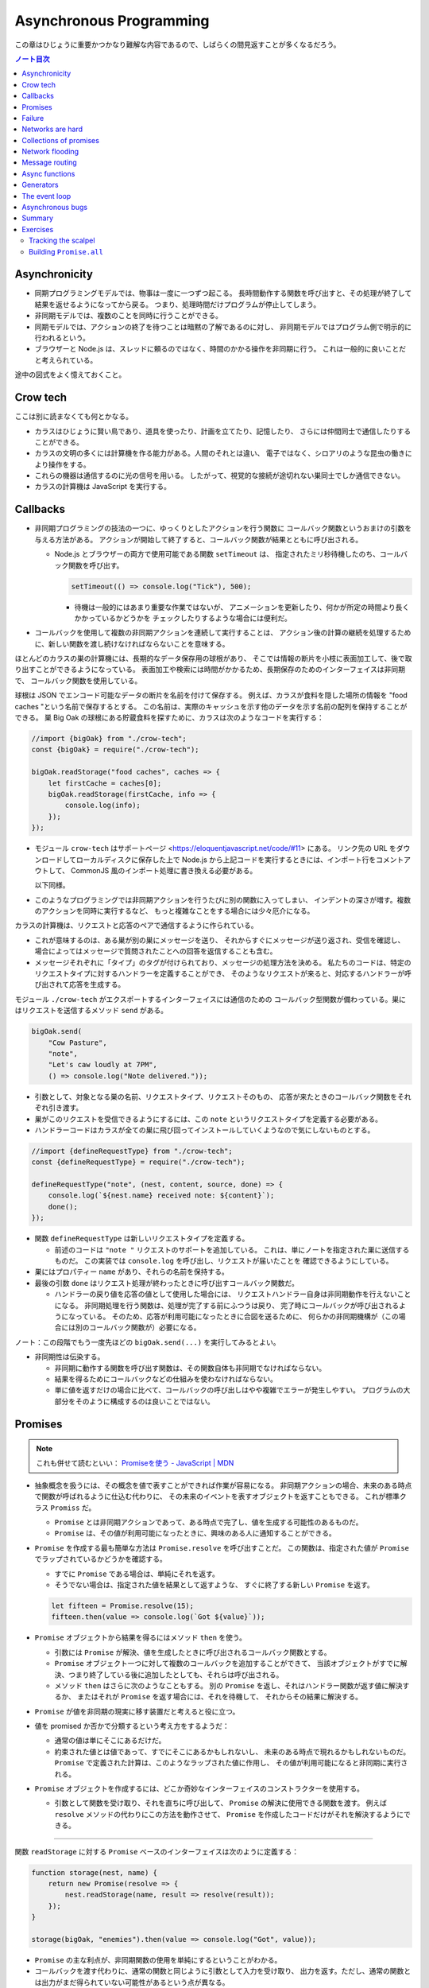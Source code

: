 ======================================================================
Asynchronous Programming
======================================================================

この章はひじょうに重要かつかなり難解な内容であるので、しばらくの間見返すことが多くなるだろう。

.. contents:: ノート目次

Asynchronicity
======================================================================

* 同期プログラミングモデルでは、物事は一度に一つずつ起こる。
  長時間動作する関数を呼び出すと、その処理が終了して結果を返せるようになってから戻る。
  つまり、処理時間だけプログラムが停止してしまう。
* 非同期モデルでは、複数のことを同時に行うことができる。
* 同期モデルでは、アクションの終了を待つことは暗黙の了解であるのに対し、
  非同期モデルではプログラム側で明示的に行われるという。
* ブラウザーと Node.js は、スレッドに頼るのではなく、時間のかかる操作を非同期に行う。
  これは一般的に良いことだと考えられている。

途中の図式をよく憶えておくこと。

Crow tech
======================================================================

ここは別に読まなくても何とかなる。

* カラスはひじょうに賢い鳥であり、道具を使ったり、計画を立てたり、記憶したり、
  さらには仲間同士で通信したりすることができる。
* カラスの文明の多くには計算機を作る能力がある。人間のそれとは違い、
  電子ではなく、シロアリのような昆虫の働きにより操作をする。
* これらの機器は通信するのに光の信号を用いる。
  したがって、視覚的な接続が途切れない巣同士でしか通信できない。
* カラスの計算機は JavaScript を実行する。

Callbacks
======================================================================

* 非同期プログラミングの技法の一つに、ゆっくりとしたアクションを行う関数に
  コールバック関数というおまけの引数を与える方法がある。
  アクションが開始して終了すると、コールバック関数が結果とともに呼び出される。

  * Node.js とブラウザーの両方で使用可能である関数 ``setTimeout`` は、
    指定されたミリ秒待機したのち、コールバック関数を呼び出す。

    .. code:: javascript

       setTimeout(() => console.log("Tick"), 500);

    * 待機は一般的にはあまり重要な作業ではないが、
      アニメーションを更新したり、何かが所定の時間より長くかかっているかどうかを
      チェックしたりするような場合には便利だ。

* コールバックを使用して複数の非同期アクションを連続して実行することは、
  アクション後の計算の継続を処理するために、新しい関数を渡し続けなければならないことを意味する。

ほとんどのカラスの巣の計算機には、長期的なデータ保存用の球根があり、
そこでは情報の断片を小枝に表面加工して、後で取り出すことができるようになっている。
表面加工や検索には時間がかかるため、長期保存のためのインターフェイスは非同期で、
コールバック関数を使用している。

球根は JSON でエンコード可能なデータの断片を名前を付けて保存する。
例えば、カラスが食料を隠した場所の情報を "food caches "という名前で保存するとする。
この名前は、実際のキャッシュを示す他のデータを示す名前の配列を保持することができる。
巣 Big Oak の球根にある貯蔵食料を探すために、カラスは次のようなコードを実行する：

.. code:: javascript

   //import {bigOak} from "./crow-tech";
   const {bigOak} = require("./crow-tech");

   bigOak.readStorage("food caches", caches => {
       let firstCache = caches[0];
       bigOak.readStorage(firstCache, info => {
           console.log(info);
       });
   });

* モジュール ``crow-tech`` はサポートページ <https://eloquentjavascript.net/code/#11> にある。
  リンク先の URL をダウンロードしてローカルディスクに保存した上で
  Node.js から上記コードを実行するときには、インポート行をコメントアウトして、
  CommonJS 風のインポート処理に書き換える必要がある。

  以下同様。

* このようなプログラミングでは非同期アクションを行うたびに別の関数に入ってしまい、
  インデントの深さが増す。複数のアクションを同時に実行するなど、
  もっと複雑なことをする場合には少々厄介になる。

カラスの計算機は、リクエストと応答のペアで通信するように作られている。

* これが意味するのは、ある巣が別の巣にメッセージを送り、
  それからすぐにメッセージが送り返され、受信を確認し、
  場合によってはメッセージで質問されたことへの回答を返信することも含む。
* メッセージそれぞれに「タイプ」のタグが付けられており、メッセージの処理方法を決める。
  私たちのコードは、特定のリクエストタイプに対するハンドラーを定義することができ、
  そのようなリクエストが来ると、対応するハンドラーが呼び出されて応答を生成する。

モジュール ``./crow-tech`` がエクスポートするインターフェイスには通信のための
コールバック型関数が備わっている。巣にはリクエストを送信するメソッド ``send`` がある。

.. code:: javascript

    bigOak.send(
        "Cow Pasture",
        "note",
        "Let's caw loudly at 7PM",
        () => console.log("Note delivered."));

* 引数として、対象となる巣の名前、リクエストタイプ、リクエストそのもの、
  応答が来たときのコールバック関数をそれぞれ引き渡す。
* 巣がこのリクエストを受信できるようにするには、この ``note`` というリクエストタイプを定義する必要がある。
* ハンドラーコードはカラスが全ての巣に飛び回ってインストールしていくようなので気にしないものとする。

.. code:: javascript

   //import {defineRequestType} from "./crow-tech";
   const {defineRequestType} = require("./crow-tech");

   defineRequestType("note", (nest, content, source, done) => {
       console.log(`${nest.name} received note: ${content}`);
       done();
   });

* 関数 ``defineRequestType`` は新しいリクエストタイプを定義する。

  * 前述のコードは ``"note "`` リクエストのサポートを追加している。
    これは、単にノートを指定された巣に送信するものだ。
    この実装では ``console.log`` を呼び出し、リクエストが届いたことを
    確認できるようにしている。
* 巣にはプロパティー ``name`` があり、それらの名前を保持する。
* 最後の引数 ``done`` はリクエスト処理が終わったときに呼び出すコールバック関数だ。

  * ハンドラーの戻り値を応答の値として使用した場合には、
    リクエストハンドラー自身は非同期動作を行えないことになる。
    非同期処理を行う関数は、処理が完了する前にふつうは戻り、
    完了時にコールバックが呼び出されるようになっている。
    そのため、応答が利用可能になったときに合図を送るために、
    何らかの非同期機構が（この場合には別のコールバック関数が）必要になる。

ノート：この段階でもう一度先ほどの ``bigOak.send(...)`` を実行してみるとよい。

* 非同期性は伝染する。

  * 非同期に動作する関数を呼び出す関数は、その関数自体も非同期でなければならない。
  * 結果を得るためにコールバックなどの仕組みを使わなければならない。
  * 単に値を返すだけの場合に比べて、コールバックの呼び出しはやや複雑でエラーが発生しやすい。
    プログラムの大部分をそのように構成するのは良いことではない。

Promises
======================================================================

.. note::

   これも併せて読むといい：
   `Promiseを使う - JavaScript | MDN <https://developer.mozilla.org/ja/docs/Web/JavaScript/Guide/Using_promises>`__

* 抽象概念を扱うには、その概念を値で表すことができれば作業が容易になる。
  非同期アクションの場合、未来のある時点で関数が呼ばれるように仕込む代わりに、
  その未来のイベントを表すオブジェクトを返すこともできる。
  これが標準クラス ``Promiss`` だ。

  * ``Promise`` とは非同期アクションであって、ある時点で完了し、値を生成する可能性のあるものだ。
  * ``Promise`` は、その値が利用可能になったときに、興味のある人に通知することができる。

* ``Promise`` を作成する最も簡単な方法は ``Promise.resolve`` を呼び出すことだ。
  この関数は、指定された値が ``Promise`` でラップされているかどうかを確認する。

  * すでに ``Promise`` である場合は、単純にそれを返す。
  * そうでない場合は、指定された値を結果として返すような、
    すぐに終了する新しい ``Promise`` を返す。

  .. code:: javascript

     let fifteen = Promise.resolve(15);
     fifteen.then(value => console.log(`Got ${value}`));

* ``Promise`` オブジェクトから結果を得るにはメソッド ``then`` を使う。

  * 引数には ``Promise`` が解決、値を生成したときに呼び出されるコールバック関数とする。
  * ``Promise`` オブジェクト一つに対して複数のコールバックを追加することができて、
    当該オブジェクトがすでに解決、つまり終了している後に追加したとしても、それらは呼び出される。
  * メソッド ``then`` はさらに次のようなこともする。
    別の ``Promise`` を返し、それはハンドラー関数が返す値に解決するか、
    またはそれが ``Promise`` を返す場合には、それを待機して、
    それからその結果に解決する。

* ``Promise`` が値を非同期の現実に移す装置だと考えると役に立つ。
* 値を promised か否かで分類するという考え方をするようだ：

  * 通常の値は単にそこにあるだけだ。
  * 約束された値とは値であって、すでにそこにあるかもしれないし、
    未来のある時点で現れるかもしれないものだ。
    ``Promise`` で定義された計算は、このようなラップされた値に作用し、
    その値が利用可能になると非同期に実行される。

* ``Promise`` オブジェクトを作成するには、どこか奇妙なインターフェイスのコンストラクターを使用する。

  * 引数として関数を受け取り、それを直ちに呼び出して、
    ``Promise`` の解決に使用できる関数を渡す。
    例えば ``resolve`` メソッドの代わりにこの方法を動作させて、
    ``Promise`` を作成したコードだけがそれを解決するようにできる。

----

関数 ``readStorage`` に対する ``Promise`` ベースのインターフェイスは次のように定義する：

.. code:: javascript

   function storage(nest, name) {
       return new Promise(resolve => {
           nest.readStorage(name, result => resolve(result));
       });
   }

   storage(bigOak, "enemies").then(value => console.log("Got", value));

* ``Promise`` の主な利点が、非同期関数の使用を単純にするということがわかる。
* コールバックを渡す代わりに、通常の関数と同じように引数として入力を受け取り、
  出力を返す。ただし、通常の関数とは出力がまだ得られていない可能性があるという点が異なる。

Failure
======================================================================

* 非同期計算の一部が例外を送出することがある。
* 非同期プログラミングのコールバックスタイルには、
  失敗をコールバックに適切に報告させるようにするのが極端に難しいという問題がある。
* コールバック関数の引数リストを次のようにする：

  * 第 1 引数はアクションが失敗したことを示すために使用される。
  * 第 2 引数にはアクションが成功したときに生成された値が格納される
  * このようなコールバック関数は、例外を受け取ったかどうかを常にチェックし、
    呼び出した関数が送出した例外を含め、コールバック関数が引き起こした問題を捕捉し、
    正しい関数に与えられるようにしなければならない。

* ``Promise`` は resolved か rejected のどちらかになる。

  * 解決時のハンドラーはアクションが成功するとき、かつそのときにしか呼び出されない。
  * 却下時のハンドラーは ``then`` が返す新しい ``Promise`` に自動的に伝導される。

* ハンドラーが例外を送出すると ``then`` の呼び出しが生成する ``Promise`` は
  自動的に却下される。非同期アクションの連鎖のどこかの要素が失敗すると、
  連鎖全体の結果は却下されたことになり、失敗地点から先の成功ハンドラーは呼び出されない。
* 解決することが値を与えるのと同じように、却下することにも値を与え、これを通常、拒否の理由という。
* ハンドラー関数内の例外が拒絶された場合は、その例外の値が理由として使用される。
  同様に、ハンドラーが却下された ``Promise`` を返すと、その拒絶は次の ``Promise`` に流れる。

  * 却下された ``Promise`` を直ちに新規に作成する関数 ``Promise.reject`` がある。

* このような却下を明示的に処理するために、``Promise`` にはハンドラーを登録するメソッド ``catch`` がある。
  ``then`` ハンドラーが通常の解決を処理するのと同様にして、
  ``Promise`` が却下されたときに呼び出される。

  * 新しい ``Promise`` を返すという点でも ``then`` とよく似ている。
  * この ``Promise`` は、正常に解決された場合は元の ``Promise`` の値に、
    そうでない場合は ``catch`` ハンドラーの結果に解決される。
  * ``catch`` ハンドラーがエラーを送出する場合には、新しい ``Promise`` も却下される。

* ``then`` は 2 番目の引数として却下ハンドラーを取ることもできる。
  これにより、一度のメソッド呼び出しで両方のタイプのハンドラーを与えることができる。
* ``Promise`` コンストラクターに渡された関数は、関数 ``resolve`` と並んで第 2 引数を受け取り、
  それを使って新しい ``Promise`` を却下することができる。

``then`` と ``catch`` の呼び出しが形成する ``Promise`` の値の連鎖を、
非同期の値や失敗が流れていくパイプラインとみなせる。

* このような連鎖はハンドラーを登録することによって構築されていくので、
  各リンクには成功ハンドラーまたは拒絶ハンドラー（またはその両方）が関連付けられている。
* 結果のタイプ（成功または失敗）に合致しないハンドラーは無視される。
  しかし、合致したハンドラーは呼び出され、その結果によって次に来る値のタイプが決定する。

  * ``Promise`` でない値を返した場合は成功、
  * 例外を投げた場合は拒絶、
  * それらのいずれかを返した場合は ``Promise`` の結果となる。

  .. code:: javascript

     new Promise((_, reject) => reject(new Error("Fail")))
         .then(value => console.log("Handler 1"))
         .catch(reason => {
             console.log("Caught failure " + reason);
             return "nothing";
         })
         .then(value => console.log("Handler 2", value));
     // → Caught failure Error: Fail
     // → Handler 2 nothing

  * 上記コードをバラして実行してもわかりにくいことに注意。

* JavaScript の環境が ``Promise`` の却下が処理されなかったことを検知した場合には、
  通常の未処理例外を検知したときと同様に処理する。

Networks are hard
======================================================================

.. todo:: この節をもう一度確認する。

カラスのミラーシステムは、合図を送信するのに十分な光がなかったり、
何かが進路を遮ったり、送信しても受信されないということもある。
このままでは、送信に与えられたコールバックが呼び出されないだけで、
問題に気づかないままにプログラムが停止してしまう。
一定期間応答が得られないと、リクエストがタイムアウトして失敗を報告するようになるといいだろう。

* 多くの場合、伝送の失敗は偶発的なものなので、単にリクエストを再試行するだけで成功することがある。
  そこで、リクエストの送信を自動的に何度か再試行するように変更していく。
* ``Promise`` は良いものだということがわかったので、
  リクエスト関数を ``Promise`` を返すように変更する。
  表現できる内容の点ではコールバックと ``Promise`` は等価だ。
  コールバックベースの関数は ``Promise`` ベースのインターフェイスを公開するためにラップでき、
  その逆もまた成り立つ。

リクエストとその応答が正常に届く場合でも、
例えば、定義されていないリクエストタイプを使おうとした場合や、
ハンドラーがエラーを送出する場合などに、応答が失敗を示すことがある。
これをサポートするために、``send`` と ``defineRequestType`` を前述の規則に従わせる。
コールバックに渡される最初の引数を失敗の理由とし、2 番目の引数を実際の結果とする。

これらは、ラッパーによって ``Promise`` の解決と却下に変換できる。
この ``request`` は後ほどしばしば参照されるたいせつな機能だ。

.. code:: javascript

   class Timeout extends Error {}

   function request(nest, target, type, content) {
       return new Promise((resolve, reject) => {
           let done = false;
           function attempt(n) {
               nest.send(target, type, content, (failed, value) => {
                   done = true;
                   if (failed) reject(failed);
                   else resolve(value);
               });
               setTimeout(() => {
                   if (done) return;
                   else if (n < 3) attempt(n + 1);
                   else reject(new Timeout("Timed out"));
               }, 250);
           }
           attempt(1);
       });
   }

* ``Promise`` は一度しか解決（または却下）できないので、これでうまくいく。
  最初に ``resolve`` または ``reject`` が呼ばれたときに ``Promise`` の結果が決定され、
  他のリクエストが終了した後に戻ってきたリクエストによるそれ以降の呼び出しは無視される。
* 非同期ループを作るためには、再試行のために再帰関数を使う。
  関数 ``attempt`` は、リクエストの送信を一度だけ試みる。
  また、タイムアウトを設定し、250 ミリ秒経過しても応答がない場合は、
  次の試行を開始するか、3 回目の試行であれば、``Promise`` を却下する。
  その理由は ``Timeout`` オブジェクトで表される。

1/4 秒ごとに再試行し、3/4 秒経っても応答がない場合にあきらめるというのは、いかにも恣意的だ。
リクエストが通っていても、ハンドラーが少し時間をかけているだけでリクエストが複数回送信されることもある。
この問題があることを念頭にハンドラーを書く。

----

コールバックから我々自身を完全に切り離すために、先に ``defineRequestType`` のラッパーを定義しておく。
このラッパーでは、ハンドラー関数が ``Promise`` や普通の値を返すことができ、
それをコールバックに送ってくれるというものだ。

.. code:: javascript

   function requestType(name, handler) {
       defineRequestType(name, (nest, content, source,
                                callback) => {
           try {
               Promise.resolve(handler(nest, content, source))
                   .then(response => callback(null, response),
                         failure => callback(failure));
           } catch (exception) {
               callback(exception);
           }
       });
   }

* ``Promise.resolve`` は、ハンドラーからの戻り値がまだ ``Promise`` でない場合に、
  それを ``Promise`` に変換するために使う。これは前に習った。
* ハンドラーの呼び出しを ``try`` ブロックでラップして、ハンドラーが直接送出する例外が
  コールバックに渡されるようにしていることに注意。

  * これは、生のコールバックでエラーを適切に処理することの難しさを表している。
    このような例外を適切に転送するように制御することを忘れがちだ。
    連想制御をしっかりしないと、失敗が正しいコールバックに通知されない。
    ``Promise`` を使えば、このような処理をほとんど自動的に行うことができ、
    我々が間違いにくくなる。

Collections of promises
======================================================================

どの巣の計算機も、送信可能な距離にある他の巣の配列を、そのプロパティー ``neighbors`` に保持している。

どの巣が現在到達可能かを調べるに、それぞれの巣に ``ping`` リクエスト（単に応答を求めるリクエスト）を送信し、
どの巣から応答があるかを見る関数を書くことができる。

同時に実行されている ``Promise`` のコレクションを扱うときには、
関数 ``Promise.all`` が役に立つ。この関数は、配列内のすべての ``Promise`` が解決するのを待機して、

* これらの ``Promise`` が生成した値の配列に解決する ``Promise`` を元の配列と同じ順序で返す。
* いずれかの ``Promise`` が却下された場合 ``Promise.all`` 自体が却下される。

.. code:: javascript

   requestType("ping", () => "pong");

   function availableNeighbors(nest) {
       let requests = nest.neighbors.map(neighbor => {
           return request(nest, neighbor, "ping")
               .then(() => true, () => false);
       });
       return Promise.all(requests).then(result => {
           return nest.neighbors.filter((_, i) => result[i]);
       });
   }

* ある近所の巣が使えない場合、合体 ``Promise`` 全体が失敗してしまうと何もわからぬままになるのは困る。
  そこで、隣人の集合をリクエスト ``Promise`` に変換する関数には、
  成功したリクエストには ``true`` を、却下されたリクエストには ``false`` を生成するハンドラーを付ける。
* 合体 ``Promise`` に対するハンドラーでは、メソッド ``filter`` を使って、
  対応する値が ``false`` である要素を近所の巣の配列から取り除く。

試しに ``availableNeighbors(bigOak).then(neighbors => console.log(neighbors))`` などとしてみるとよい。

Network flooding
======================================================================

ネットワーク全体に情報を流すためには、ある種のリクエストを設定し、
それを自動的に隣の巣に転送するという方法がある。
ネットワーク全体がメッセージを受け取るまで、これらの巣がさらにそれらの隣の巣に転送する。

.. code:: javascript

   import {everywhere} from "./crow-tech";
   //const {everywhere} = require("./crow-tech");

   everywhere(nest => {
       nest.state.gossip = [];
   });

   function sendGossip(nest, message, exceptFor = null) {
       nest.state.gossip.push(message);
       for (let neighbor of nest.neighbors) {
          if (neighbor == exceptFor) continue;
          request(nest, neighbor, "gossip", message);
       }
   }

   requestType("gossip", (nest, message, source) => {
       if (nest.state.gossip.includes(message)) return;
       console.log(`${nest.name} received gossip '${message}' from ${source}`);
       sendGossip(nest, message, source);
   });

* 同じメッセージをネットワーク上で永遠に送り続けることを避けるために、
  巣はすでに見たことのある噂の配列を保持する。
  この配列を定義するために、すべての巣でコードを実行する関数 ``everywhere`` を使って、
  巣の ``state`` オブジェクトにプロパティーを追加する。

  * 例えば ``bigOak.state.gossip`` が定義されて空の配列が値となる。他の巣も同様。

* 巣が重複した噂メッセージを受信した場合、それを無視する。
  しかし、新しいメッセージを受け取ると、送信者以外のすべての隣人に興奮して伝える。
* これにより、新しい噂話がネットワークに広がっていく。
  現在、一部の接続が機能していない場合であっても、
  ある巣への代替経路があれば、そこを経由して噂話が届く。

このようなネットワーク通信スタイルを flooding と呼び、
すべてのノードが情報を持つようになるまで、情報をネットワークに氾濫させる。

Message routing
======================================================================

* あるノードが他の単一のノードと会話をしたい場合には、flooding の手法はあまり効率的でない。
  特にネットワークの規模が大きい場合、データ転送が無駄に多くなる。
* もうひとつの方法は、メッセージがノードからノードへとホップして
  目的地に到達するまでの道を設定することだ。
  これには、ネットワークのレイアウトに関する知識が必要になるという難点がある。
  遠くの巣の方向にリクエストを送るには、どの隣の巣が目的地により近いかを知る必要がある。
  間違った方向に送ってもあまり意味がない。

巣のどれもが自分の直系の隣人のことしか知らないので、
経路を計算するのに必要な情報を持っていない。
巣のネットワークの状態が時間の経過ととも変化することを考慮に入れた方法で、
これらの接続に関する情報をすべての巣に広めなければならない。

ここでも flooding を使うことができるが、与えられたメッセージがすでに受信されているかどうかをチェックする代わりに、
与えられた巣の隣人の新しい集合が、現在持っている集合と等しいかどうかをチェックする。

.. code:: javascript

   requestType("connections", (nest, {name, neighbors},
                               source) => {
       let connections = nest.state.connections;
       if (JSON.stringify(connections.get(name)) == JSON.stringify(neighbors)) return;
       connections.set(name, neighbors);
       broadcastConnections(nest, name, source);
   });

   function broadcastConnections(nest, name, exceptFor = null) {
       for (let neighbor of nest.neighbors) {
           if (neighbor == exceptFor) continue;
           request(nest, neighbor, "connections", {
               name,
               neighbors: nest.state.connections.get(name)
           });
       }
   }

   everywhere(nest => {
       nest.state.connections = new Map();
       nest.state.connections.set(nest.name, nest.neighbors);
       broadcastConnections(nest, nest.name);
   });

* オブジェクトや配列に対して ``==`` はそのまま適用しても意味がないので、
  粗いようだが``JSON.stringify`` を使用している。
* ノードはすぐに接続のブロードキャストを開始し、完全に到達できない巣がない限り、
  すべての巣に最新のネットワークグラフの ``Map`` をすばやく与えるはずだ。

----

グラフでできることは、以前見たように、グラフの中の経路を見つけることだ。
メッセージの宛先に向かう経路があれば、メッセージを送るべき方向がわかる。

以下の関数 ``findRoute`` は、第 7 章の ``findRoute`` とよく似ていて、
ネットワーク上の任意のノードに到達する道を検索する。
ただし、経路全体を返すのではなく、次のステップを返すだけだ。
その次の巣では、ネットワークに関する最新の情報を使って、メッセージをどこに送るかを決定する。

.. code:: javascript

   function findRoute(from, to, connections) {
       let work = [{at: from, via: null}];
       for (let i = 0; i < work.length; i++) {
           let {at, via} = work[i];
           for (let next of connections.get(at) || []) {
               if (next == to) return via;
               if (!work.some(w => w.at == next)) {
                   work.push({at: next, via: via || next});
               }
           }
       }
       return null;
   }

これで遠くの巣にもメッセージを送信できる関数を作ることができる。

* メッセージが直接の隣人に宛てられたものであれば、通常通り送信する。
* そうでない場合は、メッセージをオブジェクトにパックして ``route`` リクエストを使って、
  目標に近い隣人に送り、その隣人は同じ動作を繰り返す。

.. code:: javascript

   function routeRequest(nest, target, type, content) {
       if (nest.neighbors.includes(target)) {
           return request(nest, target, type, content);
       } else {
           let via = findRoute(nest.name, target,
               nest.state.connections);
           if (!via) throw new Error(`No route to ${target}`);
           return request(nest, via, "route",
                          {target, type, content});
       }
   }

   requestType("route", (nest, {target, type, content}) => {
       return routeRequest(nest, target, type, content);
   });

----

原始的な通信システムの上に何層もの機能を構築して、便利に使えるようにした。
これは、実際の計算機ネットワークがどのように機能するかの単純なモデルだ。

* 計算機ネットワークの特徴は、信頼性が低いということにある。
* ネットワークの障害までをも抽象化することはできない。
* ネットワークプログラミングでは、障害を予測して対処することが重要になる。

Async functions
======================================================================

* カラスは重要な情報を保存するために、複数の巣に亘って情報を複製する。
  そうすれば、タカが巣を一つ破壊しても情報は失われない。
* 巣の計算機は、自分のストレージにない情報を取り出すために、
  それがある巣を見つけるまで、ネットワーク上の他の巣をランダムに調べる。

.. code:: javascript

   requestType("storage", (nest, name) => storage(nest, name));

   function findInStorage(nest, name) {
       return storage(nest, name).then(found => {
           if (found != null) return found;
           else return findInRemoteStorage(nest, name);
       });
   }

   function network(nest) {
       return Array.from(nest.state.connections.keys());
   }

   function findInRemoteStorage(nest, name) {
       let sources = network(nest).filter(n => n != nest.name);
       function next() {
           if (sources.length == 0) {
               return Promise.reject(new Error("Not found"));
           } else {
               let source = sources[Math.floor(Math.random() * sources.length)];
               sources = sources.filter(n => n != source);
               return routeRequest(nest, source, "storage", name)
                   .then(value => value != null ? value : next(), next);
           }
       }
       return next();
   }

* ``connections`` は ``Map`` なので ``Object.keys`` は動作しない。

  * メソッド ``keys`` ならあるが、これは配列ではなく反復子を返す。
    反復子または反復可能な値は関数 ``Array.from`` で配列に変換できる。

* ``Promise`` を使っても、これはかなり厄介なコードだ。
  複数の非同期アクションが明らかでないやり方で連結されている。
  また、巣をループのをモデル化するのに再帰関数 ``next`` が必要だ。

  * ``findInRemoteStorage`` の ``then()`` 呼び出しの実引数が特に厄介。

* このコードが実際に行っていることは完全に直線的で、
  常に前のアクションが完了するのを待ってから次のアクションを開始する。
  同期型のプログラミングモデルであれば、もっと単純に表現できる。

----

JavaScript では非同期の計算を記述するために、擬似的同期コードを書くことができる。
**非同期関数** とは、暗黙のうちに ``Promise`` を返し、
その本体の中で他の ``Promise`` を待機することで同期的に見せかける関数だ。

* ここまで読んでようやく ``Promise`` が Python でいう ``concurrent.futures.Future`` に相当するものだと気づく。

関数 ``findInStorage`` を次のように書き換えることができる：

.. code::javascript

   async function findInStorage(nest, name) {
       let local = await storage(nest, name);
       if (local != null) return local;

       let sources = network(nest).filter(n => n != nest.name);
       while (sources.length > 0) {
           let source = sources[Math.floor(Math.random() * sources.length)];

           sources = sources.filter(n => n != source);
           try {
               let found = await routeRequest(nest, source, "storage", name);
               if (found != null) return found;
           } catch (_) {}
       }
       throw new Error("Not found");
   }

* 非同期関数はキーワード ``function`` の前に ``async`` が付く。
* また、メソッドも名前の前に ``async`` と書くことで非同期にすることができる。
* このような関数やメソッドが呼び出されると ``Promise`` が返される。
  本体が何かを返すとすぐにその ``Promise`` は解決される。
  例外が発生した場合は却下される。
* 非同期関数の内部では、式の前に ``await`` という単語を置くことで、
  ``Promise`` の解決を待機してから、元の関数の実行を継続することができる。
* このような関数は、通常の JavaScript 関数とは違って、
  最初から最後まで一度に実行されることはない。
  ``await`` を持つ任意のポイントでフリーズし、後から再開する。

自明ではない非同期コードの場合、この記法は通常、``Promise`` を直接使うよりも便利だ。
複数のアクションを同時に実行するなど、同期モデルに合わないことをする必要がある場合でも、
``await`` と ``Promise`` を直接使うことで簡単に組み合わせられる。

Generators
======================================================================

関数を一時停止し、再開する機能は、非同期関数のほかに、ジェネレーター関数というものもある。
ここには ``Promise`` はない。

* 関数を ``function*`` で定義すると、その関数はジェネレーターになる。
  ジェネレータを呼び出すと第 6 章で説明した反復子が返される。

.. code:: javascript

   function* powers(n) {
       for (let current = n;; current *= n) {
           yield current;
       }
   }

   for (let power of powers(3)) {
       if (power > 50) break;
       console.log(power);
   }
   // → 3
   // → 9
   // → 27

* コードを見る限り、Python のジェネレーターと同じように動作するものだろう。
* ジェネレータ関数を使うと反復子を書くのがはるかに簡単になる。
  第 6 章の練習問題で出てきたクラス ``Group`` の反復子はジェネレーターを使って書ける：

  .. code:: javascript

     Group.prototype[Symbol.iterator] = function*() {
         for (let i = 0; i < this.members.length; i++) {
             yield this.members[i];
         }
     };

* 反復状態を保持するオブジェクトを作成する必要はもうない。
  ``yield`` するたびにジェネレーターがローカルの状態を自動的に保存する。
* ``yield`` 式は、ジェネレーター関数の中でのみ直接発生し、
  その中で定義した内部関数では発生しない。
  ジェネレーターが ``yield`` するときに保存する状態は、
  そのローカル環境と ``yield`` した位置だ。
* 非同期関数は、特殊なタイプのジェネレーターだ。
  呼び出されたときには ``Promise`` を生成し、
  終了時にはそれを解決するか、例外が発生したときに却下する。
* ``Promise`` を ``await`` すると、その ``Promise`` の結果（解決時でも却下時でも）は
  常に ``await`` 式の結果となる。

The event loop
======================================================================

* 非同期的な挙動は、それ自体が空の関数コールスタック上で起こる。
  ``Promise`` がない場合の非同期コードの例外管理が難しい理由の一つがこれだ。
  各コールバックはほとんど空のスタックから始まるので、
  捕捉ハンドラーが例外を送出するときには、ハンドラーはスタック上にない。

.. code:: javascript

   try {
       setTimeout(() => { throw new Error("Woosh");}, 20);
   } catch (_) {
       // This will not run
       console.log("Caught!");
   }

タイムアウトやリクエストの受信といったイベントがどれだけ接近して発生しても、
JavaScript 環境では一度に一つのプログラムしか実行しない。
**イベントループ** と呼ばれる、プログラムの大きなループを実行していると考えることができる。

何もすることがないときは、このループは停止する。
しかし、イベントが入ってくると、キューに追加され、そのコードが次々と実行されていく。
同時に二つのものは実行されないので、ゆっくりと実行されるコードは他のイベントの処理を遅らせる可能性がある。

次の例ではタイムアウトを設定するが、タイムアウトが意図した時点を過ぎるまでダレてしまい、
タイムアウトが遅れる。

.. code:: javascript

   let start = Date.now();
   setTimeout(() => {console.log("Timeout ran at", Date.now() - start);}, 20);
   while (Date.now() < start + 50) {}
   console.log("Wasted time until", Date.now() - start);
   // → Wasted time until 50
   // → Timeout ran at 55

``Promise`` は常に新しいイベントとして解決または却下される。
``Promise`` がすでに解決されていても、それが待機されていると、コールバックはすぐにではなく、
現在のスクリプトが終了してから実行されることになる。

.. code:: javascript

   Promise.resolve("Done").then(console.log);
   console.log("Me first!");
   // → Me first!
   // → Done

Asynchronous bugs
======================================================================

* 非同期プログラムでは実行中に他のコードが実行される隙間があるかもしれない。

カラスには球根の中の数を数える趣味がある。
次のコードは、ある年のすべての巣にあるの数を列挙しようとしている。

カラスには毎年村中で孵化するヒナの数を数えるという趣味がある。
巣ではこの数をストレージ球根に保存する。
次のコードは、ある年のすべての巣の数を列挙するものだ：

.. code:: javascript

   function anyStorage(nest, source, name) {
       if (source == nest.name) return storage(nest, name);
       else return routeRequest(nest, source, "storage", name);
   }

   async function chicks(nest, year) {
       let list = "";
       await Promise.all(network(nest).map(async name => {
           list += `${name}: ${await anyStorage(nest, name, `chicks in ${year}`)}\n`;
       }));
       return list;
   }

* このようにして矢印関数も非同期にできる。

このコードをすぐに怪しいとは思わない。
非同期矢印関数を巣の集合に写像して ``Promise`` の配列を作り、
関数 ``Promise.all`` を使ってこれらすべてを ``await`` してからそれらが構築したリストを返している。
しかし、これには大きな問題がある。この関数は常に一行の出力しか返さず、
最も反応の遅かった巣のリストを返す。それはなぜか。

問題は演算子 ``+=`` にある。この演算子は、文の実行開始時に ``list`` の現在の値を受け取り、
``await`` が終了すると、その値に追加された文字列を加えたものを ``list`` の結合に設定する。

しかし、文が実行を開始してから終了するまでには、非同期の隙間がある。
``map`` 式はリストに何かが追加される前に実行されるので、
それぞれの ``+=`` は空の文字列から始まり、ストレージの取得が終了したときには、
空の文字列にその行を追加した結果である一行のリストに設定されてしまう。

これは、マッピングされた ``Promise`` から行を返し、
``Promise.all`` の結果に対して ``join`` を呼び出すことで簡単に回避することができた。

* いつものように、新しい値を計算することは、既存の値を変更することよりも間違いにくい。

.. code:: javascript

   async function chicks(nest, year) {
       let lines = network(nest).map(async name => {
           return name + ": " +
               await anyStorage(nest, name, `chicks in ${year}`);
           });
       return (await Promise.all(lines)).join("\n");
   }

ノート：適当な巣 ``nest`` に対して例えば ``chicks(nest, 2009)`` を呼び出すと次のようなデータが得られる：

.. code:: text

  Big Oak: 1
  Gilles' Garden: 4
  Butcher Shop: 5
  Hawthorn: 3
  Great Pine: 5
  Chateau: 1
  Fabienne's Garden: 5
  Sportsgrounds: 3
  Jacques' Farm: 5
  Tall Poplar: 3
  Woods: 0
  Church Tower: 4
  Big Maple: 3
  Cow Pasture: 1

* このような間違いは ``await`` を使っているときに特に起こりやすく、
  自分のコードのどこに隙間があるのかを意識する必要がある。
  明示的な非同期性（コールバック、``Promise``, ``await`` など）の利点は、
  このような隙間を見つけるのが比較的簡単だということ。

Summary
======================================================================

* 非同期プログラミングでは、長時間実行されるアクションの待ち時間を、
  アクション中にプログラムをフリーズさせることなく表現することができる。
* JavaScript 環境では、アクションが完了したときに呼び出される関数であるコールバックを使って、
  このスタイルのプログラミングを行うのが一般的だ。
* イベントループでは、このコールバックの実行が重ならないように、
  適切なタイミングで次々と呼び出されるようにスケジュールされている。
* 非同期プログラミングは、将来完了するかもしれないアクションを表すオブジェクトである
  ``Promise`` や、非同期プログラムがあたかも同期プログラムであるかのように
  書くことができる ``async`` 関数によって、より簡単に行うことができる。

Exercises
======================================================================

Tracking the scalpel
----------------------------------------------------------------------

**問題** 村のカラスたちは古い手術ナイフを所有していて、網戸や梱包材を切り裂くなど、特別な仕事に使うことがある。
手術ナイフをすぐに見つけられるように、手術ナイフを別の巣に移すたびに、
手術ナイフが引っ越す前の巣と引っ越す先の巣の両方のストレージに
"scalpel" という名前で、新しい場所を値として追加している。

つまりナイフを見つけるということは、ストレージのエントリーのパンくずのような跡を、
それが巣自体を指し示している巣を見つけるまでたどるということだ。

これを実行する非同期関数 ``locateScalpel`` を書け。
先に定義した ``anyStorage`` 関数を使えば、任意の巣のストレージにアクセスすることができる。
十分な時間が経過しているので、どの巣のストレージにも "scalpel" のエントリーがあるとして構わない。

次に、同じ関数を ``async`` や ``await`` を使わずにもう一度書け。
どちらのバージョンでも、リクエストの失敗が返された ``Promise`` の却下として適切に表示されるか。
それはどのようなものになるか。

**解答** 目標は ``nest.scalpel == nest.name`` なる ``nest`` を見つけることだ。
問いの前半は次のコードで見つかる：

.. code:: javascript

   async function locateScalpel(nest) {
       for(let target of network(nest)){
           let location = await anyStorage(nest, target, "scalpel");
           if(location == target){
               return location;
           }
       }
       throw new Error("Not found");
   }

   locateScalpel(bigOak)
       .then(loc => console.log(`Found in ${loc}`))
       .catch(() => console.log("Not found")); // → Found in Butcher Shop

同じ関数を非同期キーワードを用いずに書くと：

.. code:: javascript

   function locateScalpelSync(nest){
       for(let target of network(nest)){
           let location;
           anyStorage(nest, target, "scalpel")
               .then(value => {
                   location = value;
               });
           if(location == target){
               return location;
           }
       }
       throw new Error("Not found");
   };

これは先ほどのようには動作しない。関数を呼び出すとループが終わって例外が ``throw`` される。

Building ``Promise.all``
----------------------------------------------------------------------

**問題** ``Promise.all`` は ``Promise`` の配列が与えられると、配列内のすべての
``Promise`` が終了するのを待つ ``Promise`` を返す。

* 成功すると結果値の配列が得られる。
* 配列の中の ``Promise`` が失敗すると ``all`` が返す ``Promise`` も失敗し、
  失敗した ``Promise`` の理由を得られる。

このようなことをする普通の関数 ``Promise_all`` を実装しろ。

プロミスが成功または失敗した後は、再び成功または失敗することはできず、
それを解決する関数への呼び出しは無視されることを覚えておくことだ。
これにより、プロミスの失敗を処理する方法を単純化できる。

**解答** これは二時間くらい考えて諦めた。
``Promise`` の配列に対するループを ``Promise`` のコンストラクターに与えるのが急所のようだ。

.. code:: javascript

   function Promise_all(promises) {
       let results = [];
       return new Promise((resolve, reject) => {
           promises.forEach(p => {
               p.then(value => {
                   results.push(value);
                   if (results.length == promises.length) {
                       resolve(results);
                   }
               }).catch(error => reject(error));
           });
       });
   }

なお、上記のコードは本物とは異なり、引数の配列に ``Promise`` でないオブジェクトが含まれる場合の挙動が異なる。

参考：

* `Promise.all() - JavaScript | MDN <https://developer.mozilla.org/ja/docs/Web/JavaScript/Reference/Global_Objects/Promise/all>`__
* `Implementing Promise.all in javascript | by Murali Krishna | Medium <https://medium.com/@muralikv/implementing-promise-all-in-javascript-732076497946>`__

